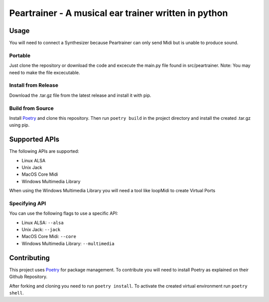 =======================================================
 Peartrainer - A musical ear trainer written in python
=======================================================

Usage
=====

You will need to connect a Synthesizer because Peartrainer can only send
Midi but is unable to produce sound.

Portable
--------

Just clone the repository or download the code and excecute the main.py
file found in src/peartrainer. Note: You may need to make the file
excecutable.

Install from Release
--------------------

Download the .tar.gz file from the latest release and install it with pip.

Build from Source
-----------------

Install `Poetry <https://github.com/python-poetry/poetry>`__ and clone this repository.
Then run ``poetry build`` in the project directory and install the created .tar.gz using pip.

Supported APIs
==============

The following APIs are supported:

-  Linux ALSA
-  Unix Jack
-  MacOS Core Midi
-  Windows Multimedia Library

When using the Windows Multimedia Library you will need a tool like
loopMidi to create Virtual Ports

Specifying API
--------------

You can use the following flags to use a specific API:

-  Linux ALSA: ``--alsa``
-  Unix Jack: ``--jack``
-  MacOS Core Midi: ``--core``
-  Windows Multimedia Library: ``--multimedia``

Contributing
============

This project uses `Poetry <https://github.com/python-poetry/poetry>`__
for package management. To contribute you will need to install Poetry as
explained on their Github Repository.

After forking and cloning you need to run ``poetry install``. To
activate the created virtual environment run ``poetry shell``.
